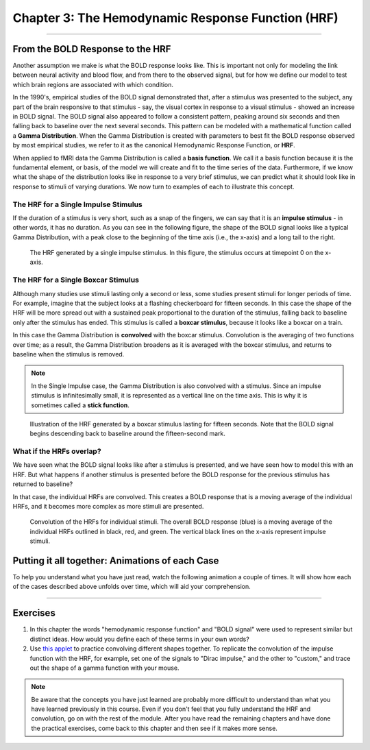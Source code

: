 .. _03_Stats_HRF_Overview.rst

Chapter 3: The Hemodynamic Response Function (HRF)
=============

--------------

From the BOLD Response to the HRF
*********

Another assumption we make is what the BOLD response looks like. This is important not only for modeling the link between neural activity and blood flow, and from there to the observed signal, but for how we define our model to test which brain regions are associated with which condition. 

In the 1990's, empirical studies of the BOLD signal demonstrated that, after a stimulus was presented to the subject, any part of the brain responsive to that stimulus - say, the visual cortex in response to a visual stimulus - showed an increase in BOLD signal. The BOLD signal also appeared to follow a consistent pattern, peaking around six seconds and then falling back to baseline over the next several seconds. This pattern can be modeled with a mathematical function called a **Gamma Distribution**. When the Gamma Distribution is created with parameters to best fit the BOLD response observed by most empirical studies, we refer to it as the canonical Hemodynamic Response Function, or **HRF**.

When applied to fMRI data the Gamma Distribution is called a **basis function**. We call it a basis function because it is the fundamental element, or basis, of the model we will create and fit to the time series of the data. Furthermore, if we know what the shape of the distribution looks like in response to a very brief stimulus, we can predict what it should look like in response to stimuli of varying durations. We now turn to examples of each to illustrate this concept.

The HRF for a Single Impulse Stimulus
^^^^^^^

If the duration of a stimulus is very short, such as a snap of the fingers, we can say that it is an **impulse stimulus** - in other words, it has no duration. As you can see in the following figure, the shape of the BOLD signal looks like a typical Gamma Distribution, with a peak close to the beginning of the time axis (i.e., the x-axis) and a long tail to the right. 

.. figure:: HRF_SingleStim.png
  :scale: 30%

  The HRF generated by a single impulse stimulus. In this figure, the stimulus occurs at timepoint 0 on the x-axis.
  
The HRF for a Single Boxcar Stimulus
^^^^^^^

Although many studies use stimuli lasting only a second or less, some studies present stimuli for longer periods of time. For example, imagine that the subject looks at a flashing checkerboard for fifteen seconds. In this case the shape of the HRF will be more spread out with a sustained peak proportional to the duration of the stimulus, falling back to baseline only after the stimulus has ended. This stimulus is called a **boxcar stimulus**, because it looks like a boxcar on a train.

In this case the Gamma Distribution is **convolved** with the boxcar stimulus. Convolution is the averaging of two functions over time; as a result, the Gamma Distribution broadens as it is averaged with the boxcar stimulus, and returns to baseline when the stimulus is removed. 

.. note::

  In the Single Impulse case, the Gamma Distribution is also convolved with a stimulus. Since an impulse stimulus is infinitesimally small, it is represented as a vertical line on the time axis. This is why it is sometimes called a **stick function**.


.. figure:: HRF_DurationStim.png
  :scale: 70%
  
  Illustration of the HRF generated by a boxcar stimulus lasting for fifteen seconds. Note that the BOLD signal begins descending back to baseline around the fifteen-second mark.


What if the HRFs overlap?
^^^^^^^

We have seen what the BOLD signal looks like after a stimulus is presented, and we have seen how to model this with an HRF. But what happens if another stimulus is presented before the BOLD response for the previous stimulus has returned to baseline?
  
In that case, the individual HRFs are convolved. This creates a BOLD response that is a moving average of the individual HRFs, and it becomes more complex as more stimuli are presented.

.. figure:: HRF_Sum.png
  :scale: 30%
  
  Convolution of the HRFs for individual stimuli. The overall BOLD response (blue) is a moving average of the individual HRFs outlined in black, red, and green. The vertical black lines on the x-axis represent impulse stimuli.

Putting it all together: Animations of each Case
*********

To help you understand what you have just read, watch the following animation a couple of times. It will show how each of the cases described above unfolds over time, which will aid your comprehension. 

.. figure:: HRF_Demo.gif

---------


Exercises
**********

1. In this chapter the words "hemodynamic response function" and "BOLD signal" were used to represent similar but distinct ideas. How would you define each of these terms in your own words?

2. Use `this applet <https://www.fit.vutbr.cz/study/courses/ISS/public/demos/conv/>`__ to practice convolving different shapes together. To replicate the convolution of the impulse function with the HRF, for example, set one of the signals to "Dirac impulse," and the other to "custom," and trace out the shape of a gamma function with your mouse.


.. note::

  Be aware that the concepts you have just learned are probably more difficult to understand than what you have learned previously in this course. Even if you don't feel that you fully understand the HRF and convolution, go on with the rest of the module. After you have read the remaining chapters and have done the practical exercises, come back to this chapter and then see if it makes more sense.


